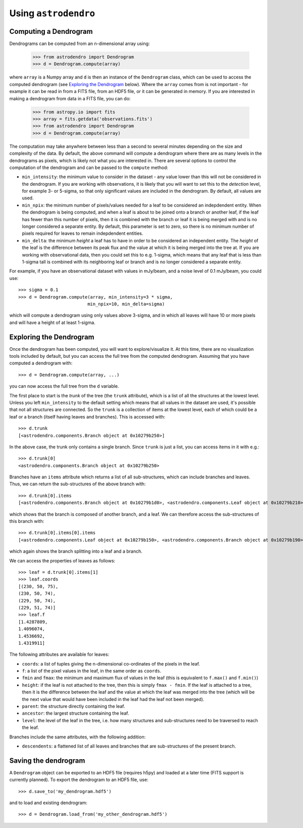 Using ``astrodendro``
=====================

Computing a Dendrogram
----------------------

Dendrograms can be computed from an n-dimensional array using:

    >>> from astrodendro import Dendrogram
    >>> d = Dendrogram.compute(array)

where ``array`` is a Numpy array and ``d`` is then an instance of the
``Dendrogram`` class, which can be used to access the computed dendrogram (see
`Exploring the Dendrogram`_ below). Where the ``array`` comes from is not
important - for example it can be read in from a FITS file, from an HDF5 file,
or it can be generated in memory. If you are interested in making a dendrogram
from data in a FITS file, you can do:

    >>> from astropy.io import fits
    >>> array = fits.getdata('observations.fits')
    >>> from astrodendro import Dendrogram
    >>> d = Dendrogram.compute(array)

The computation may take anywhere between less than a second to several
minutes depending on the size and complexity of the data. By default, the
above command will compute a dendrogram where there are as many levels in the
dendrograms as pixels, which is likely not what you are interested in. There
are several options to control the computation of the dendrogram and can be
passed to the ``compute`` method:

* ``min_intensity``: the minimum value to consider in the dataset - any value
  lower than this will not be considered in the dendrogram. If you are working
  with observations, it is likely that you will want to set this to the
  `detection` level, for example 3- or 5-sigma, so that only significant
  values are included in the dendrogram. By default, all values are used.

* ``min_npix``: the minimum number of pixels/values needed for a leaf to be
  considered an indepdendent entity. When the dendrogram is being computed,
  and when a leaf is about to be joined onto a branch or another leaf, if the
  leaf has fewer than this number of pixels, then it is combined with the
  branch or leaf it is being merged with and is no longer considered a
  separate entity. By default, this parameter is set to zero, so there is no
  minimum number of pixels required for leaves to remain indepdendent entities.

* ``min_delta``: the minimum `height` a leaf has to have in order to be
  considered an independent entity. The `height` of the leaf is the difference
  between its peak flux and the value at which it is being merged into the
  tree at. If you are working with observational data, then you could set this
  to e.g. 1-sigma, which means that any leaf that is less than 1-sigma tall is
  combined with its neighboring leaf or branch and is no longer considered a
  separate entity.

For example, if you have an observational dataset with values in mJy/beam, and
a noise level of 0.1 mJy/beam, you could use::

   >>> sigma = 0.1
   >>> d = Dendrogram.compute(array, min_intensity=3 * sigma,
                             min_npix=10, min_delta=sigma)

which will compute a dendrogram using only values above 3-sigma, and in which
all leaves will have 10 or more pixels and will have a height of at least
1-sigma.

Exploring the Dendrogram
------------------------

Once the dendrogram has been computed, you will want to explore/visualize it.
At this time, there are no visualization tools included by default, but you
can access the full tree from the computed dendrogram. Assuming that you have
computed a dendrogram with::

    >>> d = Dendrogram.compute(array, ...)

you can now access the full tree from the ``d`` variable.

The first place to start is the *trunk* of the tree (the ``trunk`` attribute),
which is a list of all the structures at the lowest level. Unless you left
``min_intensity`` to the default setting which means that all values in the
dataset are used, it's possible that not all structures are connected. So the
``trunk`` is a collection of items at the lowest level, each of which could be
a leaf or a branch (itself having leaves and branches). This is accessed with::

    >>> d.trunk
    [<astrodendro.components.Branch object at 0x10279b250>]

In the above case, the trunk only contains a single branch. Since ``trunk`` is
just a list, you can access items in it with e.g.::

    >>> d.trunk[0]
    <astrodendro.components.Branch object at 0x10279b250>

Branches have an ``items`` attribute which returns a list of all
sub-structures, which can include branches and leaves. Thus, we can return the
sub-structures of the above branch with::

    >>> d.trunk[0].items
    [<astrodendro.components.Branch object at 0x10279b1d0>, <astrodendro.components.Leaf object at 0x10279b210>]

which shows that the branch is composed of another branch, and a leaf. We can
therefore access the sub-structures of this branch with::

    >>> d.trunk[0].items[0].items
    [<astrodendro.components.Leaf object at 0x10279b150>, <astrodendro.components.Branch object at 0x10279b190>]

which again shows the branch splitting into a leaf and a branch.

We can access the properties of leaves as follows::

    >>> leaf = d.trunk[0].items[1]
    >>> leaf.coords
    [(230, 50, 75),
    (230, 50, 74),
    (229, 50, 74),
    (229, 51, 74)]
    >>> leaf.f
    [1.4287809,
    1.4096074,
    1.4536692,
    1.4319911]

The following attributes are available for leaves:

* ``coords``: a list of tuples giving the n-dimensional co-ordinates of the
  pixels in the leaf.

* ``f``: a list of the pixel values in the leaf, in the same order as
  ``coords``.

* ``fmin`` and ``fmax``: the minimum and maximum flux of values in the leaf
  (this is equivalent to ``f.max()`` and ``f.min()``)

* ``height``: if the leaf is not attached to the tree, then this is simply
  ``fmax - fmin``. If the leaf is attached to a tree, then it is the
  difference between the leaf and the value at which the leaf was merged into
  the tree (which will be the next value that would have been included in the
  leaf had the leaf not been merged).

* ``parent``: the structure directly containing the leaf.

* ``ancestor``: the largest structure containing the leaf.

* ``level``: the level of the leaf in the tree, i.e. how many structures and
  sub-structures need to be traversed to reach the leaf.

Branches include the same attributes, with the following addition:

* ``descendents``: a flattened list of all leaves and branches that are
  sub-structures of the present branch.

Saving the dendrogram
---------------------

A ``Dendrogram`` object can be exported to an HDF5 file (requires h5py) and
loaded at a later time (FITS support is currently planned). To export the
dendrogram to an HDF5 file, use::

    >>> d.save_to('my_dendrogram.hdf5')

and to load and existing dendrogram::

    >>> d = Dendrogram.load_from('my_other_dendrogram.hdf5')